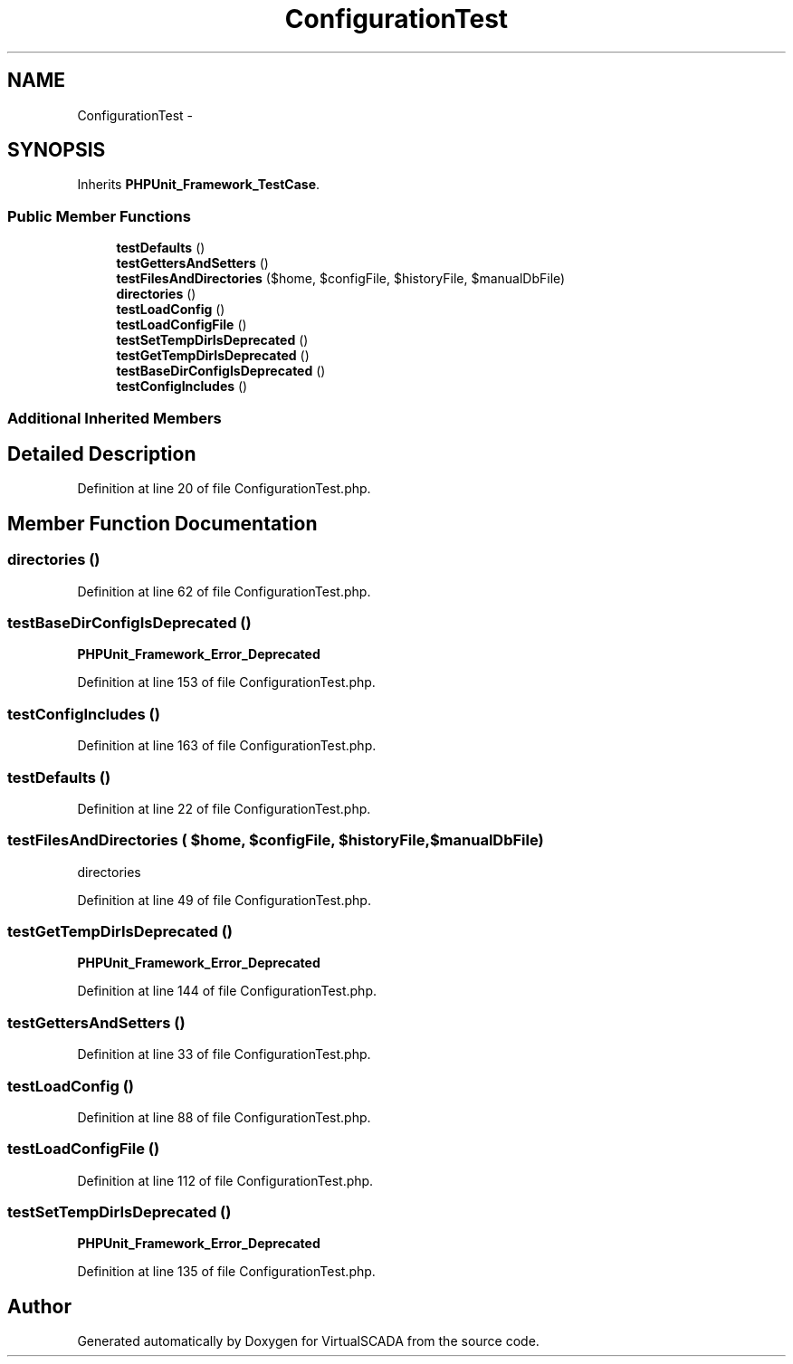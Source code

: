 .TH "ConfigurationTest" 3 "Tue Apr 14 2015" "Version 1.0" "VirtualSCADA" \" -*- nroff -*-
.ad l
.nh
.SH NAME
ConfigurationTest \- 
.SH SYNOPSIS
.br
.PP
.PP
Inherits \fBPHPUnit_Framework_TestCase\fP\&.
.SS "Public Member Functions"

.in +1c
.ti -1c
.RI "\fBtestDefaults\fP ()"
.br
.ti -1c
.RI "\fBtestGettersAndSetters\fP ()"
.br
.ti -1c
.RI "\fBtestFilesAndDirectories\fP ($home, $configFile, $historyFile, $manualDbFile)"
.br
.ti -1c
.RI "\fBdirectories\fP ()"
.br
.ti -1c
.RI "\fBtestLoadConfig\fP ()"
.br
.ti -1c
.RI "\fBtestLoadConfigFile\fP ()"
.br
.ti -1c
.RI "\fBtestSetTempDirIsDeprecated\fP ()"
.br
.ti -1c
.RI "\fBtestGetTempDirIsDeprecated\fP ()"
.br
.ti -1c
.RI "\fBtestBaseDirConfigIsDeprecated\fP ()"
.br
.ti -1c
.RI "\fBtestConfigIncludes\fP ()"
.br
.in -1c
.SS "Additional Inherited Members"
.SH "Detailed Description"
.PP 
Definition at line 20 of file ConfigurationTest\&.php\&.
.SH "Member Function Documentation"
.PP 
.SS "directories ()"

.PP
Definition at line 62 of file ConfigurationTest\&.php\&.
.SS "testBaseDirConfigIsDeprecated ()"
\fBPHPUnit_Framework_Error_Deprecated\fP 
.PP
Definition at line 153 of file ConfigurationTest\&.php\&.
.SS "testConfigIncludes ()"

.PP
Definition at line 163 of file ConfigurationTest\&.php\&.
.SS "testDefaults ()"

.PP
Definition at line 22 of file ConfigurationTest\&.php\&.
.SS "testFilesAndDirectories ( $home,  $configFile,  $historyFile,  $manualDbFile)"
directories 
.PP
Definition at line 49 of file ConfigurationTest\&.php\&.
.SS "testGetTempDirIsDeprecated ()"
\fBPHPUnit_Framework_Error_Deprecated\fP 
.PP
Definition at line 144 of file ConfigurationTest\&.php\&.
.SS "testGettersAndSetters ()"

.PP
Definition at line 33 of file ConfigurationTest\&.php\&.
.SS "testLoadConfig ()"

.PP
Definition at line 88 of file ConfigurationTest\&.php\&.
.SS "testLoadConfigFile ()"

.PP
Definition at line 112 of file ConfigurationTest\&.php\&.
.SS "testSetTempDirIsDeprecated ()"
\fBPHPUnit_Framework_Error_Deprecated\fP 
.PP
Definition at line 135 of file ConfigurationTest\&.php\&.

.SH "Author"
.PP 
Generated automatically by Doxygen for VirtualSCADA from the source code\&.

